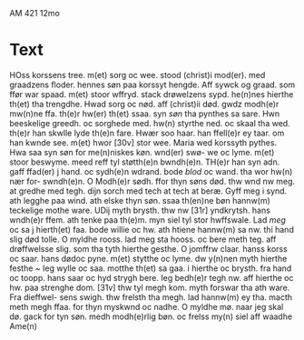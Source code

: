 # Stabat Mater
AM 421 12mo

* Text
HOss korssens tree. m(et) sorg
oc wee. stood (christ)i mod(er).
med graadzens floder.
hennes søn paa korssyt hengde.
Aff sywck og graad. som ffør
war spaad. m(et) stoor wffryd.
stack drøwelzens sypd. he(n)nes
hierthe th(et) tha trengdhe. Hwad
sorg oc nød. aff (christ)ii død. gwdz
modh(e)r mw(n)ne ffa. th(e)r hw(er) th(et)
ssaa. syn /søn/ tha pynthes sa sare.
Hwn beeskelige greedh.
oc sorghede med. hw(n) styrthe 
ned. oc skaal tha wed. th(e)r han
skwlle lyde th(e)n fare. Hwær
soo haar. han ffell(e)r ey taar.
om han kwnde see. m(et) hwor
[30v] stor wee. Maria wed korssyth
pythes. Hwa saa syn søn
for me(n)niskes køn. wnd(er) swø-
we oc lyme. m(et) stoor beswyme.
meed reff tyl støtth(e)n bwndh(e)n.
TH(e)r han syn adn. gaff ffad(er)
j hand. oc sydh(e)n wdrand. bode
/blod/ oc wand. tha wor hw(n) nær for-
swndh(e)n. O Modh(e)r sødh. ffor
thyn søns død. thw wnd nw 
meg. at gredhe med tegh.
dijn sorch med tech at tech
at beræ. Gyff meg i synd.
ath legghe paa wind. ath
elske thyn søn. ssaa th(en)ne bøn
hannw(m) teckelige mothe ware.
UDij myth brysth. thw nw
[31r] yndkrytsh. hans wndh(e)r ffem.
ath tenke paa th(e)m. myn siel tyl
stor hwffswale. Lad /meg/ oc sa j
hierth(et) faa. bode willie oc hw. ath
htiene hannw(m) sa nw. thi hand
slig død tolle. O myldhe rooss.
lad meg sta hooss. oc bere meth
teg. aff drøffwelsse slig. som tha
tyth hierthe gesthe. O jomffrw
claar. hanss korss oc saar. hans
dødoc pyne. m(et) stytthe oc lyme.
dw y(n)nen myth hierthe festhe ~
Ieg wylle oc saa. motthe th(et) sa
gaa. i hierthe oc brysth. fra hand
oc toopp. hans saar oc hyd strygh
bere. Ieg bedh(e)r tegh nw. aff
hierthe oc hw. paa strenghe dom.
[31v] thw tyl megh kom. myth forswar
tha ath ware. Fra dieffwel-
sens swigh. thw frelsth tha megh.
lad hannw(m) ey tha. macth meth
megh ffaa. for thyn myskwnd oc
nadhe. O myldhe mø. naar jeg
skal dø. gack for tyn søn. medh 
modh(e)rlig bøn. oc frelss my(n) siel aff
waadhe Ame(n)
